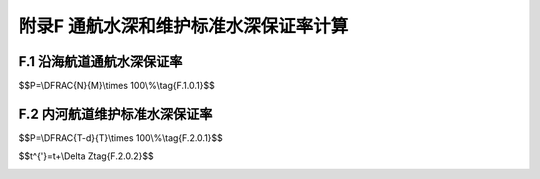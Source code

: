 附录F  通航水深和维护标准水深保证率计算
=============================================


.. raw:: html

  <h2 id="test111">附录F  水运工程施工现场质量管理检查记录</h2>

F.1 沿海航道通航水深保证率
---------------------------------


.. raw:: html

 <p style="text-align:justify"><a href="#idF.1.0.1"> F.1.0.1</a> <span id="idF.1.0.1"> 沿海和潮汐河口航道通航水深保证率应按下式计算：</span></p>

$$P=\\DFRAC{N}{M}\\times 100\\%\\tag{F.1.0.1}$$


.. raw:: html

 <table border="0" style="font-family:times new roman" id="gongshi">
 <tr>
 <td width="50px" align='center' id="eqzs">式中:</td>
 <td width="50px" align='right' id="eqzs"><i>P</i></td>
 <td width="40px" align='left' id="eqzs">——</td>
 <td id="eqzs">通航水深保证率(％)；</td>
 </tr>
 <tr>
 <td align='center' id="eqzs"> </td>
 <td align='right' id="eqzs"><i>M</i></td>
 <td align='left' id="eqzs">——</td>
 <td id="eqzs">报告期日历天数(d)；</td>
 </tr>
 <tr>
 <td align='center' id="eqzs"> </td>
 <td align='right' id="eqzs"><i>N</i></td>
 <td align='left' id="eqzs">——</td>
 <td id="eqzs">报告期达到通航水深标准的天数(d)。</td>
 </tr>
 </table>
 <p></p>
 <p style="text-align:justify"><a href="#idF.1.0.2"> F.1.0.2</a> <span id="idF.1.0.2"> 报告期日历天数和报告期达到设计通航水深标准的天数应按下列规定计算。</span></p>
 <p style="text-align:justify"><a href="#idF.1.0.2.1"> F.1.0.2.1</a> <span id="idF.1.0.2.1"> 报告期日历天数应按报告期首末考核水深图测图日期计算。</span></p>
 <p style="text-align:justify"><a href="#idF.1.0.2.2"> F.1.0.2.2</a> <span id="idF.1.0.2.2"> 在报告期内，当相邻两次考核水深图均达到设计通航水深标准时，达到通航水深标准的天数应为两次测图日期之间的日历天数；当相邻两次考核水深图只有一次达到设计通航水深标准时，达到通航水深标准的天数应为两次测图日期之间日历天数的1/2。</span></p>
 <p style="text-align:justify"><a href="#idF.1.0.3"> F.1.0.3</a> <span id="idF.1.0.3">  </span></p>

F.2 内河航道维护标准水深保证率
---------------------------------


.. raw:: html

 <p style="text-align:justify"><a href="#idF.2.0.1"> F.2.0.1</a> <span id="idF.2.0.1"> 内河航道维护标准水深保证率应按下式计算：</span></p>

$$P=\\DFRAC{T-d}{T}\\times 100\\%\\tag{F.2.0.1}$$


.. raw:: html

 <table border="0" style="font-family:times new roman" id="gongshi">
 <tr>
 <td width="50px" align='center' id="eqzs">式中:</td>
 <td width="50px" align='right' id="eqzs"><i>P</i></td>
 <td width="40px" align='left' id="eqzs">——</td>
 <td id="eqzs">维护标准水深保证率（％）；</td>
 </tr>
 <tr>
 <td align='center' id="eqzs"> </td>
 <td align='right' id="eqzs"><i>T</i></td>
 <td align='left' id="eqzs">——</td>
 <td id="eqzs">通航期天数（d），即报告期日历天数减去因不可抗力因素而被迫停航的天数；</td>
 </tr>
 <tr>
 <td align='center' id="eqzs"> </td>
 <td align='right' id="eqzs"><i>d</i></td>
 <td align='left' id="eqzs">——</td>
 <td id="eqzs">报通航期内航道水深不满足航道维护标准水深的天数（d）。</td>
 </tr>
 </table>
 <p></p>

 <p style="text-align:justify"><a href="#idF.2.0.2"> F.2.0.2</a> <span id="idF.2.0.2"> 在山区、丘陵石质和卵石河段，当水位低于设计最低通航水位时，航道水深可按换算水深考核，换算水深可按下式计算：</span></p>

$$t^{'}=t+\\Delta Z\tag{F.2.0.2}$$


.. raw:: html

 <table border="0" style="font-family:times new roman" id="gongshi">
 <tr>
 <td width="50px" align='center' id="eqzs">式中:</td>
 <td width="50px" align='right' id="eqzs"><i>t'</i></td>
 <td width="40px" align='left' id="eqzs">——</td>
 <td id="eqzs">算水深（m）；</td>
 </tr>
 <tr>
 <td align='center' id="eqzs"> </td>
 <td align='right' id="eqzs"><i>t</i></td>
 <td align='left' id="eqzs">——</td>
 <td id="eqzs">实际水深（m）；</td>
 </tr>
 <tr>
 <td align='center' id="eqzs"> </td>
 <td align='right' id="eqzs"><i>ΔZ</i></td>
 <td align='left' id="eqzs">——</td>
 <td id="eqzs">浅滩实际水深相对应的水位与设计最低通航水位的差值（m）。</td>
 </tr>
 </table>
 <p></p>

 <p style="text-align:justify"><a href="#idF.2.0.3"> F.2.0.3</a> <span id="idF.2.0.3"> 报告期宜按年度划分。按实测水深图确定航道水深时，实测水深测图频率宜根据航道变化情况确定，每月不宜少于一次，并应在规定时间内提供水深图；在冲淤变化不大、水深比较稳定或冬季测量有困难的疏浚水域，经充分论证，测图频率可 2～3 个月一次；当不能按实测水深图确定航道水深，采用实际测报水深时，可按测报资料确定航道水深。</span></p>
 <p style="text-align:justify"><a href="#idF.2.0.4"> F.2.0.4</a> <span id="idF.2.0.4"> 在报告期内，当相邻两次考核水深图均达到设计通航水深标准时，达到通航水深标准的天数应为两次测图日期之间的日历天数；当相邻两次考核水深图只有一次达到设计通航水深标准时，达到通航水深标准的天数应为两次测图日期之间日历天数的 1/2。 </span></p>




:math:`\ ` 